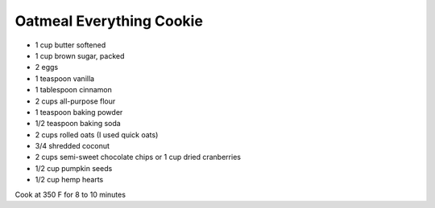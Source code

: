 Oatmeal Everything Cookie
-------------------------

* 1 cup butter softened
* 1 cup brown sugar, packed
* 2 eggs
* 1 teaspoon vanilla
* 1 tablespoon cinnamon
* 2 cups all-purpose flour
* 1 teaspoon baking powder
* 1/2 teaspoon baking soda
* 2 cups rolled oats (I used quick oats)
* 3/4 shredded coconut
* 2 cups semi-sweet chocolate chips or 1 cup dried cranberries
* 1/2 cup pumpkin seeds
* 1/2 cup hemp hearts

Cook at 350 F for 8 to 10 minutes
